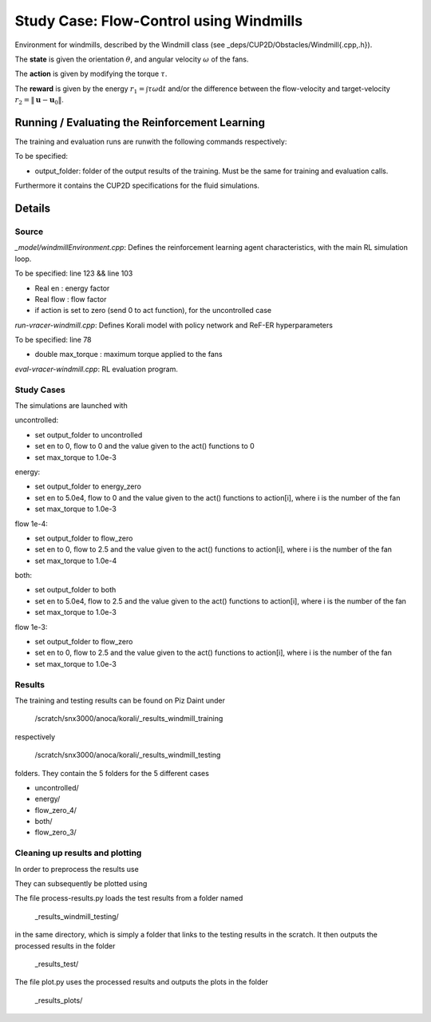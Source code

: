 Study Case: Flow-Control using Windmills
=========================================

Environment for windmills, described by the Windmill class (see _deps/CUP2D/Obstacles/Windmill{.cpp,.h}).

The **state** is given the orientation :math:`\theta`, and angular velocity :math:`\omega` of the fans.

The **action** is given by modifying the torque :math:`\tau`.

The **reward** is given by the energy :math:`r_1=\int \tau\omega\mathrm{d}t` and/or the difference between the flow-velocity and target-velocity :math:`r_2=\|\boldsymbol{u}-\boldsymbol{u}_0\|`.

Running / Evaluating the Reinforcement Learning
------------------------------------------------

The training and evaluation runs are runwith the following commands respectively:

.. code-block:: bash
	./batch-pair-windmill-vracer.sh output_folder
	./eval-pair-windmill-vracer.sh output_folder

To be specified:

* output_folder: folder of the output results of the training. Must be the same for training and evaluation calls.

Furthermore it contains the CUP2D specifications for the fluid simulations.

Details
-------

Source
^^^^^^

*_model/windmillEnvironment.cpp*: Defines the reinforcement learning agent characteristics, with the main RL simulation loop. 

To be specified: line 123 && line 103

* Real en : energy factor
* Real flow : flow factor
* if action is set to zero (send 0 to act function), for the uncontrolled case


*run-vracer-windmill.cpp*: Defines Korali model with policy network and ReF-ER hyperparameters

To be specified: line 78

* double max_torque : maximum torque applied to the fans


*eval-vracer-windmill.cpp*: RL evaluation program. 

Study Cases
^^^^^^^^^^^

The simulations are launched with

.. code-block:: bash
	sbatch windmill.sbatch

uncontrolled:

* set output_folder to uncontrolled
* set en to 0, flow to 0 and the value given to the act() functions to 0
* set max_torque to 1.0e-3

energy:

* set output_folder to energy_zero
* set en to 5.0e4, flow to 0 and the value given to the act() functions to action[i], where i is the number of the fan
* set max_torque to 1.0e-3

flow 1e-4:

* set output_folder to flow_zero
* set en to 0, flow to 2.5 and the value given to the act() functions to action[i], where i is the number of the fan
* set max_torque to 1.0e-4

both:

* set output_folder to both
* set en to 5.0e4, flow to 2.5 and the value given to the act() functions to action[i], where i is the number of the fan
* set max_torque to 1.0e-3

flow 1e-3:

* set output_folder to flow_zero
* set en to 0, flow to 2.5 and the value given to the act() functions to action[i], where i is the number of the fan
* set max_torque to 1.0e-3

Results
^^^^^^^^

The training and testing results can be found on Piz Daint under 

 	/scratch/snx3000/anoca/korali/_results_windmill_training
 	
respectively 

	/scratch/snx3000/anoca/korali/_results_windmill_testing
	
folders. They contain the 5 folders for the 5 different cases

* uncontrolled/
* energy/
* flow_zero_4/
* both/
* flow_zero_3/

Cleaning up results and plotting
^^^^^^^^^^^^^^^^^^^^^^^^^^^^^^^^^

In order to preprocess the results use

.. code-block:: bash
	python process-results.py

They can subsequently be plotted using

.. code-block:: bash
	python plot.py
	
The file process-results.py loads the test results from a folder named

	_results_windmill_testing/

in the same directory, which is simply a folder that links to the testing results in the scratch. It then outputs the processed results in the folder

	_results_test/

The file plot.py uses the processed results and outputs the plots in the folder

	_results_plots/
